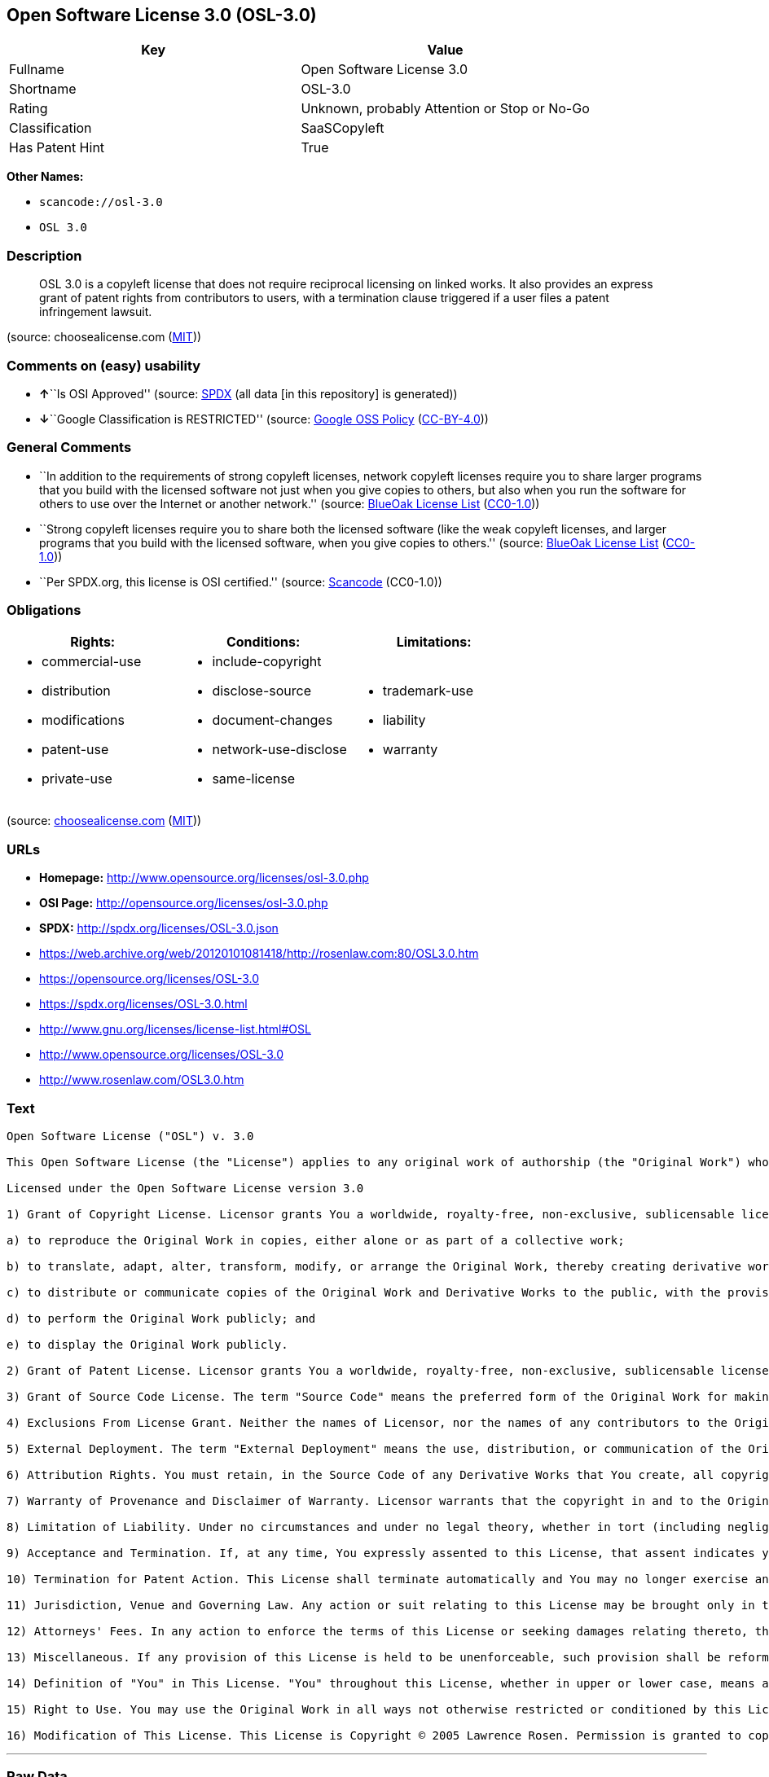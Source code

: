 == Open Software License 3.0 (OSL-3.0)

[cols=",",options="header",]
|===
|Key |Value
|Fullname |Open Software License 3.0
|Shortname |OSL-3.0
|Rating |Unknown, probably Attention or Stop or No-Go
|Classification |SaaSCopyleft
|Has Patent Hint |True
|===

*Other Names:*

* `+scancode://osl-3.0+`
* `+OSL 3.0+`

=== Description

____
OSL 3.0 is a copyleft license that does not require reciprocal licensing
on linked works. It also provides an express grant of patent rights from
contributors to users, with a termination clause triggered if a user
files a patent infringement lawsuit.
____

(source: choosealicense.com
(https://github.com/github/choosealicense.com/blob/gh-pages/LICENSE.md[MIT]))

=== Comments on (easy) usability

* **↑**``Is OSI Approved'' (source:
https://spdx.org/licenses/OSL-3.0.html[SPDX] (all data [in this
repository] is generated))
* **↓**``Google Classification is RESTRICTED'' (source:
https://opensource.google.com/docs/thirdparty/licenses/[Google OSS
Policy]
(https://creativecommons.org/licenses/by/4.0/legalcode[CC-BY-4.0]))

=== General Comments

* ``In addition to the requirements of strong copyleft licenses, network
copyleft licenses require you to share larger programs that you build
with the licensed software not just when you give copies to others, but
also when you run the software for others to use over the Internet or
another network.'' (source: https://blueoakcouncil.org/copyleft[BlueOak
License List]
(https://raw.githubusercontent.com/blueoakcouncil/blue-oak-list-npm-package/master/LICENSE[CC0-1.0]))
* ``Strong copyleft licenses require you to share both the licensed
software (like the weak copyleft licenses, and larger programs that you
build with the licensed software, when you give copies to others.''
(source: https://blueoakcouncil.org/copyleft[BlueOak License List]
(https://raw.githubusercontent.com/blueoakcouncil/blue-oak-list-npm-package/master/LICENSE[CC0-1.0]))
* ``Per SPDX.org, this license is OSI certified.'' (source:
https://github.com/nexB/scancode-toolkit/blob/develop/src/licensedcode/data/licenses/osl-3.0.yml[Scancode]
(CC0-1.0))

=== Obligations

[cols=",,",options="header",]
|===
|Rights: |Conditions: |Limitations:
a|
* commercial-use
* distribution
* modifications
* patent-use
* private-use

a|
* include-copyright
* disclose-source
* document-changes
* network-use-disclose
* same-license

a|
* trademark-use
* liability
* warranty

|===

(source:
https://github.com/github/choosealicense.com/blob/gh-pages/_licenses/osl-3.0.txt[choosealicense.com]
(https://github.com/github/choosealicense.com/blob/gh-pages/LICENSE.md[MIT]))

=== URLs

* *Homepage:* http://www.opensource.org/licenses/osl-3.0.php
* *OSI Page:* http://opensource.org/licenses/osl-3.0.php
* *SPDX:* http://spdx.org/licenses/OSL-3.0.json
* https://web.archive.org/web/20120101081418/http://rosenlaw.com:80/OSL3.0.htm
* https://opensource.org/licenses/OSL-3.0
* https://spdx.org/licenses/OSL-3.0.html
* http://www.gnu.org/licenses/license-list.html#OSL
* http://www.opensource.org/licenses/OSL-3.0
* http://www.rosenlaw.com/OSL3.0.htm

=== Text

....
Open Software License ("OSL") v. 3.0

This Open Software License (the "License") applies to any original work of authorship (the "Original Work") whose owner (the "Licensor") has placed the following licensing notice adjacent to the copyright notice for the Original Work:

Licensed under the Open Software License version 3.0

1) Grant of Copyright License. Licensor grants You a worldwide, royalty-free, non-exclusive, sublicensable license, for the duration of the copyright, to do the following:

a) to reproduce the Original Work in copies, either alone or as part of a collective work;

b) to translate, adapt, alter, transform, modify, or arrange the Original Work, thereby creating derivative works ("Derivative Works") based upon the Original Work;

c) to distribute or communicate copies of the Original Work and Derivative Works to the public, with the proviso that copies of Original Work or Derivative Works that You distribute or communicate shall be licensed under this Open Software License;

d) to perform the Original Work publicly; and

e) to display the Original Work publicly.

2) Grant of Patent License. Licensor grants You a worldwide, royalty-free, non-exclusive, sublicensable license, under patent claims owned or controlled by the Licensor that are embodied in the Original Work as furnished by the Licensor, for the duration of the patents, to make, use, sell, offer for sale, have made, and import the Original Work and Derivative Works.

3) Grant of Source Code License. The term "Source Code" means the preferred form of the Original Work for making modifications to it and all available documentation describing how to modify the Original Work. Licensor agrees to provide a machine-readable copy of the Source Code of the Original Work along with each copy of the Original Work that Licensor distributes. Licensor reserves the right to satisfy this obligation by placing a machine-readable copy of the Source Code in an information repository reasonably calculated to permit inexpensive and convenient access by You for as long as Licensor continues to distribute the Original Work.

4) Exclusions From License Grant. Neither the names of Licensor, nor the names of any contributors to the Original Work, nor any of their trademarks or service marks, may be used to endorse or promote products derived from this Original Work without express prior permission of the Licensor. Except as expressly stated herein, nothing in this License grants any license to Licensor's trademarks, copyrights, patents, trade secrets or any other intellectual property. No patent license is granted to make, use, sell, offer for sale, have made, or import embodiments of any patent claims other than the licensed claims defined in Section 2. No license is granted to the trademarks of Licensor even if such marks are included in the Original Work. Nothing in this License shall be interpreted to prohibit Licensor from licensing under terms different from this License any Original Work that Licensor otherwise would have a right to license.

5) External Deployment. The term "External Deployment" means the use, distribution, or communication of the Original Work or Derivative Works in any way such that the Original Work or Derivative Works may be used by anyone other than You, whether those works are distributed or communicated to those persons or made available as an application intended for use over a network. As an express condition for the grants of license hereunder, You must treat any External Deployment by You of the Original Work or a Derivative Work as a distribution under section 1(c).

6) Attribution Rights. You must retain, in the Source Code of any Derivative Works that You create, all copyright, patent, or trademark notices from the Source Code of the Original Work, as well as any notices of licensing and any descriptive text identified therein as an "Attribution Notice." You must cause the Source Code for any Derivative Works that You create to carry a prominent Attribution Notice reasonably calculated to inform recipients that You have modified the Original Work.

7) Warranty of Provenance and Disclaimer of Warranty. Licensor warrants that the copyright in and to the Original Work and the patent rights granted herein by Licensor are owned by the Licensor or are sublicensed to You under the terms of this License with the permission of the contributor(s) of those copyrights and patent rights. Except as expressly stated in the immediately preceding sentence, the Original Work is provided under this License on an "AS IS" BASIS and WITHOUT WARRANTY, either express or implied, including, without limitation, the warranties of non-infringement, merchantability or fitness for a particular purpose. THE ENTIRE RISK AS TO THE QUALITY OF THE ORIGINAL WORK IS WITH YOU. This DISCLAIMER OF WARRANTY constitutes an essential part of this License. No license to the Original Work is granted by this License except under this disclaimer.

8) Limitation of Liability. Under no circumstances and under no legal theory, whether in tort (including negligence), contract, or otherwise, shall the Licensor be liable to anyone for any indirect, special, incidental, or consequential damages of any character arising as a result of this License or the use of the Original Work including, without limitation, damages for loss of goodwill, work stoppage, computer failure or malfunction, or any and all other commercial damages or losses. This limitation of liability shall not apply to the extent applicable law prohibits such limitation.

9) Acceptance and Termination. If, at any time, You expressly assented to this License, that assent indicates your clear and irrevocable acceptance of this License and all of its terms and conditions. If You distribute or communicate copies of the Original Work or a Derivative Work, You must make a reasonable effort under the circumstances to obtain the express assent of recipients to the terms of this License. This License conditions your rights to undertake the activities listed in Section 1, including your right to create Derivative Works based upon the Original Work, and doing so without honoring these terms and conditions is prohibited by copyright law and international treaty. Nothing in this License is intended to affect copyright exceptions and limitations (including "fair use" or "fair dealing"). This License shall terminate immediately and You may no longer exercise any of the rights granted to You by this License upon your failure to honor the conditions in Section 1(c).

10) Termination for Patent Action. This License shall terminate automatically and You may no longer exercise any of the rights granted to You by this License as of the date You commence an action, including a cross-claim or counterclaim, against Licensor or any licensee alleging that the Original Work infringes a patent. This termination provision shall not apply for an action alleging patent infringement by combinations of the Original Work with other software or hardware.

11) Jurisdiction, Venue and Governing Law. Any action or suit relating to this License may be brought only in the courts of a jurisdiction wherein the Licensor resides or in which Licensor conducts its primary business, and under the laws of that jurisdiction excluding its conflict-of-law provisions. The application of the United Nations Convention on Contracts for the International Sale of Goods is expressly excluded. Any use of the Original Work outside the scope of this License or after its termination shall be subject to the requirements and penalties of copyright or patent law in the appropriate jurisdiction. This section shall survive the termination of this License.

12) Attorneys' Fees. In any action to enforce the terms of this License or seeking damages relating thereto, the prevailing party shall be entitled to recover its costs and expenses, including, without limitation, reasonable attorneys' fees and costs incurred in connection with such action, including any appeal of such action. This section shall survive the termination of this License.

13) Miscellaneous. If any provision of this License is held to be unenforceable, such provision shall be reformed only to the extent necessary to make it enforceable.

14) Definition of "You" in This License. "You" throughout this License, whether in upper or lower case, means an individual or a legal entity exercising rights under, and complying with all of the terms of, this License. For legal entities, "You" includes any entity that controls, is controlled by, or is under common control with you. For purposes of this definition, "control" means (i) the power, direct or indirect, to cause the direction or management of such entity, whether by contract or otherwise, or (ii) ownership of fifty percent (50%) or more of the outstanding shares, or (iii) beneficial ownership of such entity.

15) Right to Use. You may use the Original Work in all ways not otherwise restricted or conditioned by this License or by law, and Licensor promises not to interfere with or be responsible for such uses by You.

16) Modification of This License. This License is Copyright © 2005 Lawrence Rosen. Permission is granted to copy, distribute, or communicate this License without modification. Nothing in this License permits You to modify this License as applied to the Original Work or to Derivative Works. However, You may modify the text of this License and copy, distribute or communicate your modified version (the "Modified License") and apply it to other original works of authorship subject to the following conditions: (i) You may not indicate in any way that your Modified License is the "Open Software License" or "OSL" and you may not use those names in the name of your Modified License; (ii) You must replace the notice specified in the first paragraph above with the notice "Licensed under <insert your license name here>" or with a notice of your own that is not confusingly similar to the notice in this License; and (iii) You may not claim that your original works are open source software unless your Modified License has been approved by Open Source Initiative (OSI) and You comply with its license review and certification process.
....

'''''

=== Raw Data

==== Facts

* https://spdx.org/licenses/OSL-3.0.html[SPDX] (all data [in this
repository] is generated)
* https://blueoakcouncil.org/copyleft[BlueOak License List]
(https://raw.githubusercontent.com/blueoakcouncil/blue-oak-list-npm-package/master/LICENSE[CC0-1.0])
* https://github.com/OpenChain-Project/curriculum/raw/ddf1e879341adbd9b297cd67c5d5c16b2076540b/policy-template/Open%20Source%20Policy%20Template%20for%20OpenChain%20Specification%201.2.ods[OpenChainPolicyTemplate]
(CC0-1.0)
* https://github.com/nexB/scancode-toolkit/blob/develop/src/licensedcode/data/licenses/osl-3.0.yml[Scancode]
(CC0-1.0)
* https://github.com/github/choosealicense.com/blob/gh-pages/_licenses/osl-3.0.txt[choosealicense.com]
(https://github.com/github/choosealicense.com/blob/gh-pages/LICENSE.md[MIT])
* https://en.wikipedia.org/wiki/Comparison_of_free_and_open-source_software_licenses[Wikipedia]
(https://creativecommons.org/licenses/by-sa/3.0/legalcode[CC-BY-SA-3.0])
* https://opensource.google.com/docs/thirdparty/licenses/[Google OSS
Policy]
(https://creativecommons.org/licenses/by/4.0/legalcode[CC-BY-4.0])
* https://github.com/okfn/licenses/blob/master/licenses.csv[Open
Knowledge International]
(https://opendatacommons.org/licenses/pddl/1-0/[PDDL-1.0])

==== Raw JSON

....
{
    "__impliedNames": [
        "OSL-3.0",
        "Open Software License 3.0",
        "scancode://osl-3.0",
        "OSL 3.0",
        "osl-3.0"
    ],
    "__impliedId": "OSL-3.0",
    "__impliedAmbiguousNames": [
        "Open Software License"
    ],
    "__impliedComments": [
        [
            "BlueOak License List",
            [
                "In addition to the requirements of strong copyleft licenses, network copyleft licenses require you to share larger programs that you build with the licensed software not just when you give copies to others, but also when you run the software for others to use over the Internet or another network.",
                "Strong copyleft licenses require you to share both the licensed software (like the weak copyleft licenses, and larger programs that you build with the licensed software, when you give copies to others."
            ]
        ],
        [
            "Scancode",
            [
                "Per SPDX.org, this license is OSI certified."
            ]
        ]
    ],
    "__hasPatentHint": true,
    "facts": {
        "Open Knowledge International": {
            "is_generic": null,
            "legacy_ids": [],
            "status": "active",
            "domain_software": true,
            "url": "https://opensource.org/licenses/OSL-3.0",
            "maintainer": "Lawrence Rosen",
            "od_conformance": "not reviewed",
            "_sourceURL": "https://github.com/okfn/licenses/blob/master/licenses.csv",
            "domain_data": false,
            "osd_conformance": "approved",
            "id": "OSL-3.0",
            "title": "Open Software License 3.0",
            "_implications": {
                "__impliedNames": [
                    "OSL-3.0",
                    "Open Software License 3.0"
                ],
                "__impliedId": "OSL-3.0",
                "__impliedURLs": [
                    [
                        null,
                        "https://opensource.org/licenses/OSL-3.0"
                    ]
                ]
            },
            "domain_content": true
        },
        "SPDX": {
            "isSPDXLicenseDeprecated": false,
            "spdxFullName": "Open Software License 3.0",
            "spdxDetailsURL": "http://spdx.org/licenses/OSL-3.0.json",
            "_sourceURL": "https://spdx.org/licenses/OSL-3.0.html",
            "spdxLicIsOSIApproved": true,
            "spdxSeeAlso": [
                "https://web.archive.org/web/20120101081418/http://rosenlaw.com:80/OSL3.0.htm",
                "https://opensource.org/licenses/OSL-3.0"
            ],
            "_implications": {
                "__impliedNames": [
                    "OSL-3.0",
                    "Open Software License 3.0"
                ],
                "__impliedId": "OSL-3.0",
                "__impliedJudgement": [
                    [
                        "SPDX",
                        {
                            "tag": "PositiveJudgement",
                            "contents": "Is OSI Approved"
                        }
                    ]
                ],
                "__isOsiApproved": true,
                "__impliedURLs": [
                    [
                        "SPDX",
                        "http://spdx.org/licenses/OSL-3.0.json"
                    ],
                    [
                        null,
                        "https://web.archive.org/web/20120101081418/http://rosenlaw.com:80/OSL3.0.htm"
                    ],
                    [
                        null,
                        "https://opensource.org/licenses/OSL-3.0"
                    ]
                ]
            },
            "spdxLicenseId": "OSL-3.0"
        },
        "Scancode": {
            "otherUrls": [
                "http://www.gnu.org/licenses/license-list.html#OSL",
                "http://www.opensource.org/licenses/OSL-3.0",
                "http://www.rosenlaw.com/OSL3.0.htm",
                "https://opensource.org/licenses/OSL-3.0",
                "https://web.archive.org/web/20120101081418/http://rosenlaw.com:80/OSL3.0.htm"
            ],
            "homepageUrl": "http://www.opensource.org/licenses/osl-3.0.php",
            "shortName": "OSL 3.0",
            "textUrls": null,
            "text": "Open Software License (\"OSL\") v. 3.0\n\nThis Open Software License (the \"License\") applies to any original work of authorship (the \"Original Work\") whose owner (the \"Licensor\") has placed the following licensing notice adjacent to the copyright notice for the Original Work:\n\nLicensed under the Open Software License version 3.0\n\n1) Grant of Copyright License. Licensor grants You a worldwide, royalty-free, non-exclusive, sublicensable license, for the duration of the copyright, to do the following:\n\na) to reproduce the Original Work in copies, either alone or as part of a collective work;\n\nb) to translate, adapt, alter, transform, modify, or arrange the Original Work, thereby creating derivative works (\"Derivative Works\") based upon the Original Work;\n\nc) to distribute or communicate copies of the Original Work and Derivative Works to the public, with the proviso that copies of Original Work or Derivative Works that You distribute or communicate shall be licensed under this Open Software License;\n\nd) to perform the Original Work publicly; and\n\ne) to display the Original Work publicly.\n\n2) Grant of Patent License. Licensor grants You a worldwide, royalty-free, non-exclusive, sublicensable license, under patent claims owned or controlled by the Licensor that are embodied in the Original Work as furnished by the Licensor, for the duration of the patents, to make, use, sell, offer for sale, have made, and import the Original Work and Derivative Works.\n\n3) Grant of Source Code License. The term \"Source Code\" means the preferred form of the Original Work for making modifications to it and all available documentation describing how to modify the Original Work. Licensor agrees to provide a machine-readable copy of the Source Code of the Original Work along with each copy of the Original Work that Licensor distributes. Licensor reserves the right to satisfy this obligation by placing a machine-readable copy of the Source Code in an information repository reasonably calculated to permit inexpensive and convenient access by You for as long as Licensor continues to distribute the Original Work.\n\n4) Exclusions From License Grant. Neither the names of Licensor, nor the names of any contributors to the Original Work, nor any of their trademarks or service marks, may be used to endorse or promote products derived from this Original Work without express prior permission of the Licensor. Except as expressly stated herein, nothing in this License grants any license to Licensor's trademarks, copyrights, patents, trade secrets or any other intellectual property. No patent license is granted to make, use, sell, offer for sale, have made, or import embodiments of any patent claims other than the licensed claims defined in Section 2. No license is granted to the trademarks of Licensor even if such marks are included in the Original Work. Nothing in this License shall be interpreted to prohibit Licensor from licensing under terms different from this License any Original Work that Licensor otherwise would have a right to license.\n\n5) External Deployment. The term \"External Deployment\" means the use, distribution, or communication of the Original Work or Derivative Works in any way such that the Original Work or Derivative Works may be used by anyone other than You, whether those works are distributed or communicated to those persons or made available as an application intended for use over a network. As an express condition for the grants of license hereunder, You must treat any External Deployment by You of the Original Work or a Derivative Work as a distribution under section 1(c).\n\n6) Attribution Rights. You must retain, in the Source Code of any Derivative Works that You create, all copyright, patent, or trademark notices from the Source Code of the Original Work, as well as any notices of licensing and any descriptive text identified therein as an \"Attribution Notice.\" You must cause the Source Code for any Derivative Works that You create to carry a prominent Attribution Notice reasonably calculated to inform recipients that You have modified the Original Work.\n\n7) Warranty of Provenance and Disclaimer of Warranty. Licensor warrants that the copyright in and to the Original Work and the patent rights granted herein by Licensor are owned by the Licensor or are sublicensed to You under the terms of this License with the permission of the contributor(s) of those copyrights and patent rights. Except as expressly stated in the immediately preceding sentence, the Original Work is provided under this License on an \"AS IS\" BASIS and WITHOUT WARRANTY, either express or implied, including, without limitation, the warranties of non-infringement, merchantability or fitness for a particular purpose. THE ENTIRE RISK AS TO THE QUALITY OF THE ORIGINAL WORK IS WITH YOU. This DISCLAIMER OF WARRANTY constitutes an essential part of this License. No license to the Original Work is granted by this License except under this disclaimer.\n\n8) Limitation of Liability. Under no circumstances and under no legal theory, whether in tort (including negligence), contract, or otherwise, shall the Licensor be liable to anyone for any indirect, special, incidental, or consequential damages of any character arising as a result of this License or the use of the Original Work including, without limitation, damages for loss of goodwill, work stoppage, computer failure or malfunction, or any and all other commercial damages or losses. This limitation of liability shall not apply to the extent applicable law prohibits such limitation.\n\n9) Acceptance and Termination. If, at any time, You expressly assented to this License, that assent indicates your clear and irrevocable acceptance of this License and all of its terms and conditions. If You distribute or communicate copies of the Original Work or a Derivative Work, You must make a reasonable effort under the circumstances to obtain the express assent of recipients to the terms of this License. This License conditions your rights to undertake the activities listed in Section 1, including your right to create Derivative Works based upon the Original Work, and doing so without honoring these terms and conditions is prohibited by copyright law and international treaty. Nothing in this License is intended to affect copyright exceptions and limitations (including \"fair use\" or \"fair dealing\"). This License shall terminate immediately and You may no longer exercise any of the rights granted to You by this License upon your failure to honor the conditions in Section 1(c).\n\n10) Termination for Patent Action. This License shall terminate automatically and You may no longer exercise any of the rights granted to You by this License as of the date You commence an action, including a cross-claim or counterclaim, against Licensor or any licensee alleging that the Original Work infringes a patent. This termination provision shall not apply for an action alleging patent infringement by combinations of the Original Work with other software or hardware.\n\n11) Jurisdiction, Venue and Governing Law. Any action or suit relating to this License may be brought only in the courts of a jurisdiction wherein the Licensor resides or in which Licensor conducts its primary business, and under the laws of that jurisdiction excluding its conflict-of-law provisions. The application of the United Nations Convention on Contracts for the International Sale of Goods is expressly excluded. Any use of the Original Work outside the scope of this License or after its termination shall be subject to the requirements and penalties of copyright or patent law in the appropriate jurisdiction. This section shall survive the termination of this License.\n\n12) Attorneys' Fees. In any action to enforce the terms of this License or seeking damages relating thereto, the prevailing party shall be entitled to recover its costs and expenses, including, without limitation, reasonable attorneys' fees and costs incurred in connection with such action, including any appeal of such action. This section shall survive the termination of this License.\n\n13) Miscellaneous. If any provision of this License is held to be unenforceable, such provision shall be reformed only to the extent necessary to make it enforceable.\n\n14) Definition of \"You\" in This License. \"You\" throughout this License, whether in upper or lower case, means an individual or a legal entity exercising rights under, and complying with all of the terms of, this License. For legal entities, \"You\" includes any entity that controls, is controlled by, or is under common control with you. For purposes of this definition, \"control\" means (i) the power, direct or indirect, to cause the direction or management of such entity, whether by contract or otherwise, or (ii) ownership of fifty percent (50%) or more of the outstanding shares, or (iii) beneficial ownership of such entity.\n\n15) Right to Use. You may use the Original Work in all ways not otherwise restricted or conditioned by this License or by law, and Licensor promises not to interfere with or be responsible for such uses by You.\n\n16) Modification of This License. This License is Copyright ÃÂ© 2005 Lawrence Rosen. Permission is granted to copy, distribute, or communicate this License without modification. Nothing in this License permits You to modify this License as applied to the Original Work or to Derivative Works. However, You may modify the text of this License and copy, distribute or communicate your modified version (the \"Modified License\") and apply it to other original works of authorship subject to the following conditions: (i) You may not indicate in any way that your Modified License is the \"Open Software License\" or \"OSL\" and you may not use those names in the name of your Modified License; (ii) You must replace the notice specified in the first paragraph above with the notice \"Licensed under <insert your license name here>\" or with a notice of your own that is not confusingly similar to the notice in this License; and (iii) You may not claim that your original works are open source software unless your Modified License has been approved by Open Source Initiative (OSI) and You comply with its license review and certification process.",
            "category": "Copyleft",
            "osiUrl": "http://opensource.org/licenses/osl-3.0.php",
            "owner": "Lawrence Rosen",
            "_sourceURL": "https://github.com/nexB/scancode-toolkit/blob/develop/src/licensedcode/data/licenses/osl-3.0.yml",
            "key": "osl-3.0",
            "name": "Open Software License 3.0",
            "spdxId": "OSL-3.0",
            "notes": "Per SPDX.org, this license is OSI certified.",
            "_implications": {
                "__impliedNames": [
                    "scancode://osl-3.0",
                    "OSL 3.0",
                    "OSL-3.0"
                ],
                "__impliedId": "OSL-3.0",
                "__impliedComments": [
                    [
                        "Scancode",
                        [
                            "Per SPDX.org, this license is OSI certified."
                        ]
                    ]
                ],
                "__impliedCopyleft": [
                    [
                        "Scancode",
                        "Copyleft"
                    ]
                ],
                "__calculatedCopyleft": "Copyleft",
                "__impliedText": "Open Software License (\"OSL\") v. 3.0\n\nThis Open Software License (the \"License\") applies to any original work of authorship (the \"Original Work\") whose owner (the \"Licensor\") has placed the following licensing notice adjacent to the copyright notice for the Original Work:\n\nLicensed under the Open Software License version 3.0\n\n1) Grant of Copyright License. Licensor grants You a worldwide, royalty-free, non-exclusive, sublicensable license, for the duration of the copyright, to do the following:\n\na) to reproduce the Original Work in copies, either alone or as part of a collective work;\n\nb) to translate, adapt, alter, transform, modify, or arrange the Original Work, thereby creating derivative works (\"Derivative Works\") based upon the Original Work;\n\nc) to distribute or communicate copies of the Original Work and Derivative Works to the public, with the proviso that copies of Original Work or Derivative Works that You distribute or communicate shall be licensed under this Open Software License;\n\nd) to perform the Original Work publicly; and\n\ne) to display the Original Work publicly.\n\n2) Grant of Patent License. Licensor grants You a worldwide, royalty-free, non-exclusive, sublicensable license, under patent claims owned or controlled by the Licensor that are embodied in the Original Work as furnished by the Licensor, for the duration of the patents, to make, use, sell, offer for sale, have made, and import the Original Work and Derivative Works.\n\n3) Grant of Source Code License. The term \"Source Code\" means the preferred form of the Original Work for making modifications to it and all available documentation describing how to modify the Original Work. Licensor agrees to provide a machine-readable copy of the Source Code of the Original Work along with each copy of the Original Work that Licensor distributes. Licensor reserves the right to satisfy this obligation by placing a machine-readable copy of the Source Code in an information repository reasonably calculated to permit inexpensive and convenient access by You for as long as Licensor continues to distribute the Original Work.\n\n4) Exclusions From License Grant. Neither the names of Licensor, nor the names of any contributors to the Original Work, nor any of their trademarks or service marks, may be used to endorse or promote products derived from this Original Work without express prior permission of the Licensor. Except as expressly stated herein, nothing in this License grants any license to Licensor's trademarks, copyrights, patents, trade secrets or any other intellectual property. No patent license is granted to make, use, sell, offer for sale, have made, or import embodiments of any patent claims other than the licensed claims defined in Section 2. No license is granted to the trademarks of Licensor even if such marks are included in the Original Work. Nothing in this License shall be interpreted to prohibit Licensor from licensing under terms different from this License any Original Work that Licensor otherwise would have a right to license.\n\n5) External Deployment. The term \"External Deployment\" means the use, distribution, or communication of the Original Work or Derivative Works in any way such that the Original Work or Derivative Works may be used by anyone other than You, whether those works are distributed or communicated to those persons or made available as an application intended for use over a network. As an express condition for the grants of license hereunder, You must treat any External Deployment by You of the Original Work or a Derivative Work as a distribution under section 1(c).\n\n6) Attribution Rights. You must retain, in the Source Code of any Derivative Works that You create, all copyright, patent, or trademark notices from the Source Code of the Original Work, as well as any notices of licensing and any descriptive text identified therein as an \"Attribution Notice.\" You must cause the Source Code for any Derivative Works that You create to carry a prominent Attribution Notice reasonably calculated to inform recipients that You have modified the Original Work.\n\n7) Warranty of Provenance and Disclaimer of Warranty. Licensor warrants that the copyright in and to the Original Work and the patent rights granted herein by Licensor are owned by the Licensor or are sublicensed to You under the terms of this License with the permission of the contributor(s) of those copyrights and patent rights. Except as expressly stated in the immediately preceding sentence, the Original Work is provided under this License on an \"AS IS\" BASIS and WITHOUT WARRANTY, either express or implied, including, without limitation, the warranties of non-infringement, merchantability or fitness for a particular purpose. THE ENTIRE RISK AS TO THE QUALITY OF THE ORIGINAL WORK IS WITH YOU. This DISCLAIMER OF WARRANTY constitutes an essential part of this License. No license to the Original Work is granted by this License except under this disclaimer.\n\n8) Limitation of Liability. Under no circumstances and under no legal theory, whether in tort (including negligence), contract, or otherwise, shall the Licensor be liable to anyone for any indirect, special, incidental, or consequential damages of any character arising as a result of this License or the use of the Original Work including, without limitation, damages for loss of goodwill, work stoppage, computer failure or malfunction, or any and all other commercial damages or losses. This limitation of liability shall not apply to the extent applicable law prohibits such limitation.\n\n9) Acceptance and Termination. If, at any time, You expressly assented to this License, that assent indicates your clear and irrevocable acceptance of this License and all of its terms and conditions. If You distribute or communicate copies of the Original Work or a Derivative Work, You must make a reasonable effort under the circumstances to obtain the express assent of recipients to the terms of this License. This License conditions your rights to undertake the activities listed in Section 1, including your right to create Derivative Works based upon the Original Work, and doing so without honoring these terms and conditions is prohibited by copyright law and international treaty. Nothing in this License is intended to affect copyright exceptions and limitations (including \"fair use\" or \"fair dealing\"). This License shall terminate immediately and You may no longer exercise any of the rights granted to You by this License upon your failure to honor the conditions in Section 1(c).\n\n10) Termination for Patent Action. This License shall terminate automatically and You may no longer exercise any of the rights granted to You by this License as of the date You commence an action, including a cross-claim or counterclaim, against Licensor or any licensee alleging that the Original Work infringes a patent. This termination provision shall not apply for an action alleging patent infringement by combinations of the Original Work with other software or hardware.\n\n11) Jurisdiction, Venue and Governing Law. Any action or suit relating to this License may be brought only in the courts of a jurisdiction wherein the Licensor resides or in which Licensor conducts its primary business, and under the laws of that jurisdiction excluding its conflict-of-law provisions. The application of the United Nations Convention on Contracts for the International Sale of Goods is expressly excluded. Any use of the Original Work outside the scope of this License or after its termination shall be subject to the requirements and penalties of copyright or patent law in the appropriate jurisdiction. This section shall survive the termination of this License.\n\n12) Attorneys' Fees. In any action to enforce the terms of this License or seeking damages relating thereto, the prevailing party shall be entitled to recover its costs and expenses, including, without limitation, reasonable attorneys' fees and costs incurred in connection with such action, including any appeal of such action. This section shall survive the termination of this License.\n\n13) Miscellaneous. If any provision of this License is held to be unenforceable, such provision shall be reformed only to the extent necessary to make it enforceable.\n\n14) Definition of \"You\" in This License. \"You\" throughout this License, whether in upper or lower case, means an individual or a legal entity exercising rights under, and complying with all of the terms of, this License. For legal entities, \"You\" includes any entity that controls, is controlled by, or is under common control with you. For purposes of this definition, \"control\" means (i) the power, direct or indirect, to cause the direction or management of such entity, whether by contract or otherwise, or (ii) ownership of fifty percent (50%) or more of the outstanding shares, or (iii) beneficial ownership of such entity.\n\n15) Right to Use. You may use the Original Work in all ways not otherwise restricted or conditioned by this License or by law, and Licensor promises not to interfere with or be responsible for such uses by You.\n\n16) Modification of This License. This License is Copyright Â© 2005 Lawrence Rosen. Permission is granted to copy, distribute, or communicate this License without modification. Nothing in this License permits You to modify this License as applied to the Original Work or to Derivative Works. However, You may modify the text of this License and copy, distribute or communicate your modified version (the \"Modified License\") and apply it to other original works of authorship subject to the following conditions: (i) You may not indicate in any way that your Modified License is the \"Open Software License\" or \"OSL\" and you may not use those names in the name of your Modified License; (ii) You must replace the notice specified in the first paragraph above with the notice \"Licensed under <insert your license name here>\" or with a notice of your own that is not confusingly similar to the notice in this License; and (iii) You may not claim that your original works are open source software unless your Modified License has been approved by Open Source Initiative (OSI) and You comply with its license review and certification process.",
                "__impliedURLs": [
                    [
                        "Homepage",
                        "http://www.opensource.org/licenses/osl-3.0.php"
                    ],
                    [
                        "OSI Page",
                        "http://opensource.org/licenses/osl-3.0.php"
                    ],
                    [
                        null,
                        "http://www.gnu.org/licenses/license-list.html#OSL"
                    ],
                    [
                        null,
                        "http://www.opensource.org/licenses/OSL-3.0"
                    ],
                    [
                        null,
                        "http://www.rosenlaw.com/OSL3.0.htm"
                    ],
                    [
                        null,
                        "https://opensource.org/licenses/OSL-3.0"
                    ],
                    [
                        null,
                        "https://web.archive.org/web/20120101081418/http://rosenlaw.com:80/OSL3.0.htm"
                    ]
                ]
            }
        },
        "OpenChainPolicyTemplate": {
            "isSaaSDeemed": "yes",
            "licenseType": "SaaS",
            "freedomOrDeath": "no",
            "typeCopyleft": "strong",
            "_sourceURL": "https://github.com/OpenChain-Project/curriculum/raw/ddf1e879341adbd9b297cd67c5d5c16b2076540b/policy-template/Open%20Source%20Policy%20Template%20for%20OpenChain%20Specification%201.2.ods",
            "name": "Open Software License 3.0",
            "commercialUse": true,
            "spdxId": "OSL-3.0",
            "_implications": {
                "__impliedNames": [
                    "OSL-3.0"
                ]
            }
        },
        "BlueOak License List": {
            "url": "https://spdx.org/licenses/OSL-3.0.html",
            "familyName": "Open Software License",
            "_sourceURL": "https://blueoakcouncil.org/copyleft",
            "name": "Open Software License 3.0",
            "id": "OSL-3.0",
            "_implications": {
                "__impliedNames": [
                    "OSL-3.0",
                    "Open Software License 3.0"
                ],
                "__impliedAmbiguousNames": [
                    "Open Software License"
                ],
                "__impliedComments": [
                    [
                        "BlueOak License List",
                        [
                            "In addition to the requirements of strong copyleft licenses, network copyleft licenses require you to share larger programs that you build with the licensed software not just when you give copies to others, but also when you run the software for others to use over the Internet or another network.",
                            "Strong copyleft licenses require you to share both the licensed software (like the weak copyleft licenses, and larger programs that you build with the licensed software, when you give copies to others."
                        ]
                    ]
                ],
                "__impliedCopyleft": [
                    [
                        "BlueOak License List",
                        "SaaSCopyleft"
                    ]
                ],
                "__calculatedCopyleft": "SaaSCopyleft",
                "__impliedURLs": [
                    [
                        null,
                        "https://spdx.org/licenses/OSL-3.0.html"
                    ]
                ]
            },
            "CopyleftKind": "SaaSCopyleft"
        },
        "Wikipedia": {
            "Distribution": {
                "value": "Copylefted",
                "description": "distribution of the code to third parties"
            },
            "Sublicensing": {
                "value": "Copylefted",
                "description": "whether modified code may be licensed under a different license (for example a copyright) or must retain the same license under which it was provided"
            },
            "Linking": {
                "value": "Permissive",
                "description": "linking of the licensed code with code licensed under a different license (e.g. when the code is provided as a library)"
            },
            "Publication date": "2005",
            "Coordinates": {
                "name": "Open Software License",
                "version": "3.0",
                "spdxId": "OSL-3.0"
            },
            "_sourceURL": "https://en.wikipedia.org/wiki/Comparison_of_free_and_open-source_software_licenses",
            "Patent grant": {
                "value": "Yes",
                "description": "protection of licensees from patent claims made by code contributors regarding their contribution, and protection of contributors from patent claims made by licensees"
            },
            "_implications": {
                "__impliedNames": [
                    "OSL-3.0",
                    "Open Software License 3.0"
                ],
                "__hasPatentHint": true
            },
            "Private use": {
                "value": "Yes",
                "description": "whether modification to the code must be shared with the community or may be used privately (e.g. internal use by a corporation)"
            },
            "Modification": {
                "value": "Copylefted",
                "description": "modification of the code by a licensee"
            }
        },
        "choosealicense.com": {
            "limitations": [
                "trademark-use",
                "liability",
                "warranty"
            ],
            "_sourceURL": "https://github.com/github/choosealicense.com/blob/gh-pages/_licenses/osl-3.0.txt",
            "content": "---\ntitle: Open Software License 3.0\nspdx-id: OSL-3.0\n\ndescription: OSL 3.0 is a copyleft license that does not require reciprocal licensing on linked works. It also provides an express grant of patent rights from contributors to users, with a termination clause triggered if a user files a patent infringement lawsuit.\n\nhow: Create a text file (typically named LICENSE or LICENSE.txt) in the root of your source code and copy the text of the license into the file. Files licensed under OSL 3.0 must also include the notice \"Licensed under the Open Software License version 3.0\" adjacent to the copyright notice.\n\nnote: OSL 3.0's author has <a href=\"https://rosenlaw.com/OSL3.0-explained.htm\">provided an explanation</a> behind the creation of the license.\n\nusing:\n  appserver.io: https://github.com/appserver-io/appserver/blob/master/LICENSE.txt\n  JsonMapper: https://github.com/cweiske/jsonmapper/blob/master/LICENSE\n  Restyaboard: https://github.com/RestyaPlatform/board/blob/master/LICENSE.txt\n\npermissions:\n  - commercial-use\n  - distribution\n  - modifications\n  - patent-use\n  - private-use\n\nconditions:\n  - include-copyright\n  - disclose-source\n  - document-changes\n  - network-use-disclose\n  - same-license\n\nlimitations:\n  - trademark-use\n  - liability\n  - warranty\n\n---\n\nOpen Software License (\"OSL\") v. 3.0\n\nThis Open Software License (the \"License\") applies to any original work of\nauthorship (the \"Original Work\") whose owner (the \"Licensor\") has placed the\nfollowing licensing notice adjacent to the copyright notice for the Original\nWork:\n\nLicensed under the Open Software License version 3.0\n\n1) Grant of Copyright License. Licensor grants You a worldwide, royalty-free,\nnon-exclusive, sublicensable license, for the duration of the copyright, to do\nthe following:\n\n  a) to reproduce the Original Work in copies, either alone or as part of a\n  collective work;\n\n  b) to translate, adapt, alter, transform, modify, or arrange the Original\n  Work, thereby creating derivative works (\"Derivative Works\") based upon the\n  Original Work;\n\n  c) to distribute or communicate copies of the Original Work and Derivative\n  Works to the public, with the proviso that copies of Original Work or\n  Derivative Works that You distribute or communicate shall be licensed under\n  this Open Software License;\n\n  d) to perform the Original Work publicly; and\n\n  e) to display the Original Work publicly.\n\n2) Grant of Patent License. Licensor grants You a worldwide, royalty-free,\nnon-exclusive, sublicensable license, under patent claims owned or controlled\nby the Licensor that are embodied in the Original Work as furnished by the\nLicensor, for the duration of the patents, to make, use, sell, offer for sale,\nhave made, and import the Original Work and Derivative Works.\n\n3) Grant of Source Code License. The term \"Source Code\" means the preferred\nform of the Original Work for making modifications to it and all available\ndocumentation describing how to modify the Original Work. Licensor agrees to\nprovide a machine-readable copy of the Source Code of the Original Work along\nwith each copy of the Original Work that Licensor distributes. Licensor\nreserves the right to satisfy this obligation by placing a machine-readable\ncopy of the Source Code in an information repository reasonably calculated to\npermit inexpensive and convenient access by You for as long as Licensor\ncontinues to distribute the Original Work.\n\n4) Exclusions From License Grant. Neither the names of Licensor, nor the names\nof any contributors to the Original Work, nor any of their trademarks or\nservice marks, may be used to endorse or promote products derived from this\nOriginal Work without express prior permission of the Licensor. Except as\nexpressly stated herein, nothing in this License grants any license to\nLicensor's trademarks, copyrights, patents, trade secrets or any other\nintellectual property. No patent license is granted to make, use, sell, offer\nfor sale, have made, or import embodiments of any patent claims other than the\nlicensed claims defined in Section 2. No license is granted to the trademarks\nof Licensor even if such marks are included in the Original Work. Nothing in\nthis License shall be interpreted to prohibit Licensor from licensing under\nterms different from this License any Original Work that Licensor otherwise\nwould have a right to license.\n\n5) External Deployment. The term \"External Deployment\" means the use,\ndistribution, or communication of the Original Work or Derivative Works in any\nway such that the Original Work or Derivative Works may be used by anyone\nother than You, whether those works are distributed or communicated to those\npersons or made available as an application intended for use over a network.\nAs an express condition for the grants of license hereunder, You must treat\nany External Deployment by You of the Original Work or a Derivative Work as a\ndistribution under section 1(c).\n\n6) Attribution Rights. You must retain, in the Source Code of any Derivative\nWorks that You create, all copyright, patent, or trademark notices from the\nSource Code of the Original Work, as well as any notices of licensing and any\ndescriptive text identified therein as an \"Attribution Notice.\" You must cause\nthe Source Code for any Derivative Works that You create to carry a prominent\nAttribution Notice reasonably calculated to inform recipients that You have\nmodified the Original Work.\n\n7) Warranty of Provenance and Disclaimer of Warranty. Licensor warrants that\nthe copyright in and to the Original Work and the patent rights granted herein\nby Licensor are owned by the Licensor or are sublicensed to You under the\nterms of this License with the permission of the contributor(s) of those\ncopyrights and patent rights. Except as expressly stated in the immediately\npreceding sentence, the Original Work is provided under this License on an \"AS\nIS\" BASIS and WITHOUT WARRANTY, either express or implied, including, without\nlimitation, the warranties of non-infringement, merchantability or fitness for\na particular purpose. THE ENTIRE RISK AS TO THE QUALITY OF THE ORIGINAL WORK\nIS WITH YOU. This DISCLAIMER OF WARRANTY constitutes an essential part of this\nLicense. No license to the Original Work is granted by this License except\nunder this disclaimer.\n\n8) Limitation of Liability. Under no circumstances and under no legal theory,\nwhether in tort (including negligence), contract, or otherwise, shall the\nLicensor be liable to anyone for any indirect, special, incidental, or\nconsequential damages of any character arising as a result of this License or\nthe use of the Original Work including, without limitation, damages for loss\nof goodwill, work stoppage, computer failure or malfunction, or any and all\nother commercial damages or losses. This limitation of liability shall not\napply to the extent applicable law prohibits such limitation.\n\n9) Acceptance and Termination. If, at any time, You expressly assented to this\nLicense, that assent indicates your clear and irrevocable acceptance of this\nLicense and all of its terms and conditions. If You distribute or communicate\ncopies of the Original Work or a Derivative Work, You must make a reasonable\neffort under the circumstances to obtain the express assent of recipients to\nthe terms of this License. This License conditions your rights to undertake\nthe activities listed in Section 1, including your right to create Derivative\nWorks based upon the Original Work, and doing so without honoring these terms\nand conditions is prohibited by copyright law and international treaty.\nNothing in this License is intended to affect copyright exceptions and\nlimitations (including \"fair use\" or \"fair dealing\"). This License shall\nterminate immediately and You may no longer exercise any of the rights granted\nto You by this License upon your failure to honor the conditions in Section\n1(c).\n\n10) Termination for Patent Action. This License shall terminate automatically\nand You may no longer exercise any of the rights granted to You by this\nLicense as of the date You commence an action, including a cross-claim or\ncounterclaim, against Licensor or any licensee alleging that the Original Work\ninfringes a patent. This termination provision shall not apply for an action\nalleging patent infringement by combinations of the Original Work with other\nsoftware or hardware.\n\n11) Jurisdiction, Venue and Governing Law. Any action or suit relating to this\nLicense may be brought only in the courts of a jurisdiction wherein the\nLicensor resides or in which Licensor conducts its primary business, and under\nthe laws of that jurisdiction excluding its conflict-of-law provisions. The\napplication of the United Nations Convention on Contracts for the\nInternational Sale of Goods is expressly excluded. Any use of the Original\nWork outside the scope of this License or after its termination shall be\nsubject to the requirements and penalties of copyright or patent law in the\nappropriate jurisdiction. This section shall survive the termination of this\nLicense.\n\n12) Attorneys' Fees. In any action to enforce the terms of this License or\nseeking damages relating thereto, the prevailing party shall be entitled to\nrecover its costs and expenses, including, without limitation, reasonable\nattorneys' fees and costs incurred in connection with such action, including\nany appeal of such action. This section shall survive the termination of this\nLicense.\n\n13) Miscellaneous. If any provision of this License is held to be\nunenforceable, such provision shall be reformed only to the extent necessary\nto make it enforceable.\n\n14) Definition of \"You\" in This License. \"You\" throughout this License,\nwhether in upper or lower case, means an individual or a legal entity\nexercising rights under, and complying with all of the terms of, this License.\nFor legal entities, \"You\" includes any entity that controls, is controlled by,\nor is under common control with you. For purposes of this definition,\n\"control\" means (i) the power, direct or indirect, to cause the direction or\nmanagement of such entity, whether by contract or otherwise, or (ii) ownership\nof fifty percent (50%) or more of the outstanding shares, or (iii) beneficial\nownership of such entity.\n\n15) Right to Use. You may use the Original Work in all ways not otherwise\nrestricted or conditioned by this License or by law, and Licensor promises not\nto interfere with or be responsible for such uses by You.\n\n16) Modification of This License. This License is Copyright ÃÂ© 2005 Lawrence\nRosen. Permission is granted to copy, distribute, or communicate this License\nwithout modification. Nothing in this License permits You to modify this\nLicense as applied to the Original Work or to Derivative Works. However, You\nmay modify the text of this License and copy, distribute or communicate your\nmodified version (the \"Modified License\") and apply it to other original works\nof authorship subject to the following conditions: (i) You may not indicate in\nany way that your Modified License is the \"Open Software License\" or \"OSL\" and\nyou may not use those names in the name of your Modified License; (ii) You\nmust replace the notice specified in the first paragraph above with the notice\n\"Licensed under <insert your license name here>\" or with a notice of your own\nthat is not confusingly similar to the notice in this License; and (iii) You\nmay not claim that your original works are open source software unless your\nModified License has been approved by Open Source Initiative (OSI) and You\ncomply with its license review and certification process.\n",
            "name": "osl-3.0",
            "hidden": null,
            "spdxId": "OSL-3.0",
            "conditions": [
                "include-copyright",
                "disclose-source",
                "document-changes",
                "network-use-disclose",
                "same-license"
            ],
            "permissions": [
                "commercial-use",
                "distribution",
                "modifications",
                "patent-use",
                "private-use"
            ],
            "featured": null,
            "nickname": null,
            "how": "Create a text file (typically named LICENSE or LICENSE.txt) in the root of your source code and copy the text of the license into the file. Files licensed under OSL 3.0 must also include the notice \"Licensed under the Open Software License version 3.0\" adjacent to the copyright notice.",
            "title": "Open Software License 3.0",
            "_implications": {
                "__impliedNames": [
                    "osl-3.0",
                    "OSL-3.0"
                ],
                "__obligations": {
                    "limitations": [
                        {
                            "tag": "ImpliedLimitation",
                            "contents": "trademark-use"
                        },
                        {
                            "tag": "ImpliedLimitation",
                            "contents": "liability"
                        },
                        {
                            "tag": "ImpliedLimitation",
                            "contents": "warranty"
                        }
                    ],
                    "rights": [
                        {
                            "tag": "ImpliedRight",
                            "contents": "commercial-use"
                        },
                        {
                            "tag": "ImpliedRight",
                            "contents": "distribution"
                        },
                        {
                            "tag": "ImpliedRight",
                            "contents": "modifications"
                        },
                        {
                            "tag": "ImpliedRight",
                            "contents": "patent-use"
                        },
                        {
                            "tag": "ImpliedRight",
                            "contents": "private-use"
                        }
                    ],
                    "conditions": [
                        {
                            "tag": "ImpliedCondition",
                            "contents": "include-copyright"
                        },
                        {
                            "tag": "ImpliedCondition",
                            "contents": "disclose-source"
                        },
                        {
                            "tag": "ImpliedCondition",
                            "contents": "document-changes"
                        },
                        {
                            "tag": "ImpliedCondition",
                            "contents": "network-use-disclose"
                        },
                        {
                            "tag": "ImpliedCondition",
                            "contents": "same-license"
                        }
                    ]
                }
            },
            "description": "OSL 3.0 is a copyleft license that does not require reciprocal licensing on linked works. It also provides an express grant of patent rights from contributors to users, with a termination clause triggered if a user files a patent infringement lawsuit."
        },
        "Google OSS Policy": {
            "rating": "RESTRICTED",
            "_sourceURL": "https://opensource.google.com/docs/thirdparty/licenses/",
            "id": "OSL-3.0",
            "_implications": {
                "__impliedNames": [
                    "OSL-3.0"
                ],
                "__impliedJudgement": [
                    [
                        "Google OSS Policy",
                        {
                            "tag": "NegativeJudgement",
                            "contents": "Google Classification is RESTRICTED"
                        }
                    ]
                ]
            }
        }
    },
    "__impliedJudgement": [
        [
            "Google OSS Policy",
            {
                "tag": "NegativeJudgement",
                "contents": "Google Classification is RESTRICTED"
            }
        ],
        [
            "SPDX",
            {
                "tag": "PositiveJudgement",
                "contents": "Is OSI Approved"
            }
        ]
    ],
    "__impliedCopyleft": [
        [
            "BlueOak License List",
            "SaaSCopyleft"
        ],
        [
            "Scancode",
            "Copyleft"
        ]
    ],
    "__calculatedCopyleft": "SaaSCopyleft",
    "__obligations": {
        "limitations": [
            {
                "tag": "ImpliedLimitation",
                "contents": "trademark-use"
            },
            {
                "tag": "ImpliedLimitation",
                "contents": "liability"
            },
            {
                "tag": "ImpliedLimitation",
                "contents": "warranty"
            }
        ],
        "rights": [
            {
                "tag": "ImpliedRight",
                "contents": "commercial-use"
            },
            {
                "tag": "ImpliedRight",
                "contents": "distribution"
            },
            {
                "tag": "ImpliedRight",
                "contents": "modifications"
            },
            {
                "tag": "ImpliedRight",
                "contents": "patent-use"
            },
            {
                "tag": "ImpliedRight",
                "contents": "private-use"
            }
        ],
        "conditions": [
            {
                "tag": "ImpliedCondition",
                "contents": "include-copyright"
            },
            {
                "tag": "ImpliedCondition",
                "contents": "disclose-source"
            },
            {
                "tag": "ImpliedCondition",
                "contents": "document-changes"
            },
            {
                "tag": "ImpliedCondition",
                "contents": "network-use-disclose"
            },
            {
                "tag": "ImpliedCondition",
                "contents": "same-license"
            }
        ]
    },
    "__isOsiApproved": true,
    "__impliedText": "Open Software License (\"OSL\") v. 3.0\n\nThis Open Software License (the \"License\") applies to any original work of authorship (the \"Original Work\") whose owner (the \"Licensor\") has placed the following licensing notice adjacent to the copyright notice for the Original Work:\n\nLicensed under the Open Software License version 3.0\n\n1) Grant of Copyright License. Licensor grants You a worldwide, royalty-free, non-exclusive, sublicensable license, for the duration of the copyright, to do the following:\n\na) to reproduce the Original Work in copies, either alone or as part of a collective work;\n\nb) to translate, adapt, alter, transform, modify, or arrange the Original Work, thereby creating derivative works (\"Derivative Works\") based upon the Original Work;\n\nc) to distribute or communicate copies of the Original Work and Derivative Works to the public, with the proviso that copies of Original Work or Derivative Works that You distribute or communicate shall be licensed under this Open Software License;\n\nd) to perform the Original Work publicly; and\n\ne) to display the Original Work publicly.\n\n2) Grant of Patent License. Licensor grants You a worldwide, royalty-free, non-exclusive, sublicensable license, under patent claims owned or controlled by the Licensor that are embodied in the Original Work as furnished by the Licensor, for the duration of the patents, to make, use, sell, offer for sale, have made, and import the Original Work and Derivative Works.\n\n3) Grant of Source Code License. The term \"Source Code\" means the preferred form of the Original Work for making modifications to it and all available documentation describing how to modify the Original Work. Licensor agrees to provide a machine-readable copy of the Source Code of the Original Work along with each copy of the Original Work that Licensor distributes. Licensor reserves the right to satisfy this obligation by placing a machine-readable copy of the Source Code in an information repository reasonably calculated to permit inexpensive and convenient access by You for as long as Licensor continues to distribute the Original Work.\n\n4) Exclusions From License Grant. Neither the names of Licensor, nor the names of any contributors to the Original Work, nor any of their trademarks or service marks, may be used to endorse or promote products derived from this Original Work without express prior permission of the Licensor. Except as expressly stated herein, nothing in this License grants any license to Licensor's trademarks, copyrights, patents, trade secrets or any other intellectual property. No patent license is granted to make, use, sell, offer for sale, have made, or import embodiments of any patent claims other than the licensed claims defined in Section 2. No license is granted to the trademarks of Licensor even if such marks are included in the Original Work. Nothing in this License shall be interpreted to prohibit Licensor from licensing under terms different from this License any Original Work that Licensor otherwise would have a right to license.\n\n5) External Deployment. The term \"External Deployment\" means the use, distribution, or communication of the Original Work or Derivative Works in any way such that the Original Work or Derivative Works may be used by anyone other than You, whether those works are distributed or communicated to those persons or made available as an application intended for use over a network. As an express condition for the grants of license hereunder, You must treat any External Deployment by You of the Original Work or a Derivative Work as a distribution under section 1(c).\n\n6) Attribution Rights. You must retain, in the Source Code of any Derivative Works that You create, all copyright, patent, or trademark notices from the Source Code of the Original Work, as well as any notices of licensing and any descriptive text identified therein as an \"Attribution Notice.\" You must cause the Source Code for any Derivative Works that You create to carry a prominent Attribution Notice reasonably calculated to inform recipients that You have modified the Original Work.\n\n7) Warranty of Provenance and Disclaimer of Warranty. Licensor warrants that the copyright in and to the Original Work and the patent rights granted herein by Licensor are owned by the Licensor or are sublicensed to You under the terms of this License with the permission of the contributor(s) of those copyrights and patent rights. Except as expressly stated in the immediately preceding sentence, the Original Work is provided under this License on an \"AS IS\" BASIS and WITHOUT WARRANTY, either express or implied, including, without limitation, the warranties of non-infringement, merchantability or fitness for a particular purpose. THE ENTIRE RISK AS TO THE QUALITY OF THE ORIGINAL WORK IS WITH YOU. This DISCLAIMER OF WARRANTY constitutes an essential part of this License. No license to the Original Work is granted by this License except under this disclaimer.\n\n8) Limitation of Liability. Under no circumstances and under no legal theory, whether in tort (including negligence), contract, or otherwise, shall the Licensor be liable to anyone for any indirect, special, incidental, or consequential damages of any character arising as a result of this License or the use of the Original Work including, without limitation, damages for loss of goodwill, work stoppage, computer failure or malfunction, or any and all other commercial damages or losses. This limitation of liability shall not apply to the extent applicable law prohibits such limitation.\n\n9) Acceptance and Termination. If, at any time, You expressly assented to this License, that assent indicates your clear and irrevocable acceptance of this License and all of its terms and conditions. If You distribute or communicate copies of the Original Work or a Derivative Work, You must make a reasonable effort under the circumstances to obtain the express assent of recipients to the terms of this License. This License conditions your rights to undertake the activities listed in Section 1, including your right to create Derivative Works based upon the Original Work, and doing so without honoring these terms and conditions is prohibited by copyright law and international treaty. Nothing in this License is intended to affect copyright exceptions and limitations (including \"fair use\" or \"fair dealing\"). This License shall terminate immediately and You may no longer exercise any of the rights granted to You by this License upon your failure to honor the conditions in Section 1(c).\n\n10) Termination for Patent Action. This License shall terminate automatically and You may no longer exercise any of the rights granted to You by this License as of the date You commence an action, including a cross-claim or counterclaim, against Licensor or any licensee alleging that the Original Work infringes a patent. This termination provision shall not apply for an action alleging patent infringement by combinations of the Original Work with other software or hardware.\n\n11) Jurisdiction, Venue and Governing Law. Any action or suit relating to this License may be brought only in the courts of a jurisdiction wherein the Licensor resides or in which Licensor conducts its primary business, and under the laws of that jurisdiction excluding its conflict-of-law provisions. The application of the United Nations Convention on Contracts for the International Sale of Goods is expressly excluded. Any use of the Original Work outside the scope of this License or after its termination shall be subject to the requirements and penalties of copyright or patent law in the appropriate jurisdiction. This section shall survive the termination of this License.\n\n12) Attorneys' Fees. In any action to enforce the terms of this License or seeking damages relating thereto, the prevailing party shall be entitled to recover its costs and expenses, including, without limitation, reasonable attorneys' fees and costs incurred in connection with such action, including any appeal of such action. This section shall survive the termination of this License.\n\n13) Miscellaneous. If any provision of this License is held to be unenforceable, such provision shall be reformed only to the extent necessary to make it enforceable.\n\n14) Definition of \"You\" in This License. \"You\" throughout this License, whether in upper or lower case, means an individual or a legal entity exercising rights under, and complying with all of the terms of, this License. For legal entities, \"You\" includes any entity that controls, is controlled by, or is under common control with you. For purposes of this definition, \"control\" means (i) the power, direct or indirect, to cause the direction or management of such entity, whether by contract or otherwise, or (ii) ownership of fifty percent (50%) or more of the outstanding shares, or (iii) beneficial ownership of such entity.\n\n15) Right to Use. You may use the Original Work in all ways not otherwise restricted or conditioned by this License or by law, and Licensor promises not to interfere with or be responsible for such uses by You.\n\n16) Modification of This License. This License is Copyright Â© 2005 Lawrence Rosen. Permission is granted to copy, distribute, or communicate this License without modification. Nothing in this License permits You to modify this License as applied to the Original Work or to Derivative Works. However, You may modify the text of this License and copy, distribute or communicate your modified version (the \"Modified License\") and apply it to other original works of authorship subject to the following conditions: (i) You may not indicate in any way that your Modified License is the \"Open Software License\" or \"OSL\" and you may not use those names in the name of your Modified License; (ii) You must replace the notice specified in the first paragraph above with the notice \"Licensed under <insert your license name here>\" or with a notice of your own that is not confusingly similar to the notice in this License; and (iii) You may not claim that your original works are open source software unless your Modified License has been approved by Open Source Initiative (OSI) and You comply with its license review and certification process.",
    "__impliedURLs": [
        [
            "SPDX",
            "http://spdx.org/licenses/OSL-3.0.json"
        ],
        [
            null,
            "https://web.archive.org/web/20120101081418/http://rosenlaw.com:80/OSL3.0.htm"
        ],
        [
            null,
            "https://opensource.org/licenses/OSL-3.0"
        ],
        [
            null,
            "https://spdx.org/licenses/OSL-3.0.html"
        ],
        [
            "Homepage",
            "http://www.opensource.org/licenses/osl-3.0.php"
        ],
        [
            "OSI Page",
            "http://opensource.org/licenses/osl-3.0.php"
        ],
        [
            null,
            "http://www.gnu.org/licenses/license-list.html#OSL"
        ],
        [
            null,
            "http://www.opensource.org/licenses/OSL-3.0"
        ],
        [
            null,
            "http://www.rosenlaw.com/OSL3.0.htm"
        ]
    ]
}
....

==== Dot Cluster Graph

../dot/OSL-3.0.svg
